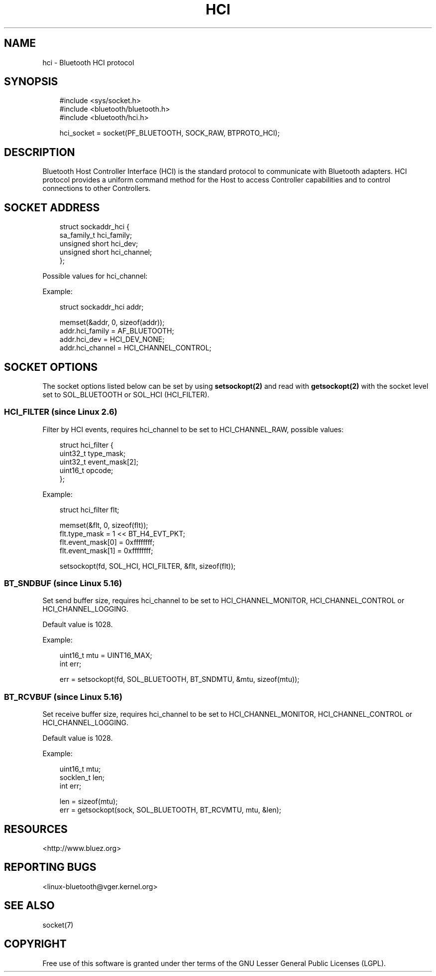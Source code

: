 '\" t
.\" Man page generated from reStructuredText.
.
.
.nr rst2man-indent-level 0
.
.de1 rstReportMargin
\\$1 \\n[an-margin]
level \\n[rst2man-indent-level]
level margin: \\n[rst2man-indent\\n[rst2man-indent-level]]
-
\\n[rst2man-indent0]
\\n[rst2man-indent1]
\\n[rst2man-indent2]
..
.de1 INDENT
.\" .rstReportMargin pre:
. RS \\$1
. nr rst2man-indent\\n[rst2man-indent-level] \\n[an-margin]
. nr rst2man-indent-level +1
.\" .rstReportMargin post:
..
.de UNINDENT
. RE
.\" indent \\n[an-margin]
.\" old: \\n[rst2man-indent\\n[rst2man-indent-level]]
.nr rst2man-indent-level -1
.\" new: \\n[rst2man-indent\\n[rst2man-indent-level]]
.in \\n[rst2man-indent\\n[rst2man-indent-level]]u
..
.TH "HCI" "7" "October 2024" "BlueZ" "Linux System Administration"
.SH NAME
hci \- Bluetooth HCI protocol
.SH SYNOPSIS
.INDENT 0.0
.INDENT 3.5
.sp
.EX
#include <sys/socket.h>
#include <bluetooth/bluetooth.h>
#include <bluetooth/hci.h>

hci_socket = socket(PF_BLUETOOTH, SOCK_RAW, BTPROTO_HCI);
.EE
.UNINDENT
.UNINDENT
.SH DESCRIPTION
.sp
Bluetooth Host Controller Interface (HCI) is the standard protocol to
communicate with Bluetooth adapters. HCI protocol provides a uniform command
method for the Host to access Controller capabilities and to control connections
to other Controllers.
.SH SOCKET ADDRESS
.INDENT 0.0
.INDENT 3.5
.sp
.EX
struct sockaddr_hci {
    sa_family_t    hci_family;
    unsigned short hci_dev;
    unsigned short hci_channel;
};
.EE
.UNINDENT
.UNINDENT
.sp
Possible values for hci_channel:
.TS
box center;
l|l|l.
T{
Define
T}	T{
Value
T}	T{
Description
T}
_
T{
\fBHCI_CHANNEL_RAW\fP
T}	T{
0x00
T}	T{
Raw channel \- Used for raw HCI communication
T}
_
T{
\fBHCI_CHANNEL_USER\fP
T}	T{
0x01
T}	T{
User channel \- Used for userspace HCI communication (disables kernel processing)
T}
_
T{
\fBHCI_CHANNEL_MONITOR\fP
T}	T{
0x02
T}	T{
Monitor channel \- Used for monitoring HCI traffic (btmon(1))
T}
_
T{
\fBHCI_CHANNEL_CONTROL\fP
T}	T{
0x03
T}	T{
Control channel \- Used to manage local adapters (bluetoothd(7))
T}
_
T{
\fBHCI_CHANNEL_LOGGING\fP
T}	T{
0x04
T}	T{
Logging channel \- Used to inject logging messages (bluetoothd(7))
T}
.TE
.sp
Example:
.INDENT 0.0
.INDENT 3.5
.sp
.EX
struct sockaddr_hci addr;

memset(&addr, 0, sizeof(addr));
addr.hci_family = AF_BLUETOOTH;
addr.hci_dev = HCI_DEV_NONE;
addr.hci_channel = HCI_CHANNEL_CONTROL;
.EE
.UNINDENT
.UNINDENT
.SH SOCKET OPTIONS
.sp
The socket options listed below can be set by using \fBsetsockopt(2)\fP and read
with \fBgetsockopt(2)\fP with the socket level set to SOL_BLUETOOTH or SOL_HCI
(HCI_FILTER).
.SS HCI_FILTER (since Linux 2.6)
.sp
Filter by HCI events, requires hci_channel to be set to HCI_CHANNEL_RAW,
possible values:
.INDENT 0.0
.INDENT 3.5
.sp
.EX
struct hci_filter {
    uint32_t type_mask;
    uint32_t event_mask[2];
    uint16_t opcode;
};
.EE
.UNINDENT
.UNINDENT
.sp
Example:
.INDENT 0.0
.INDENT 3.5
.sp
.EX
struct hci_filter flt;

memset(&flt, 0, sizeof(flt));
flt.type_mask = 1 << BT_H4_EVT_PKT;
flt.event_mask[0] = 0xffffffff;
flt.event_mask[1] = 0xffffffff;

setsockopt(fd, SOL_HCI, HCI_FILTER, &flt, sizeof(flt));
.EE
.UNINDENT
.UNINDENT
.SS BT_SNDBUF (since Linux 5.16)
.sp
Set send buffer size, requires hci_channel to be set to HCI_CHANNEL_MONITOR,
HCI_CHANNEL_CONTROL or HCI_CHANNEL_LOGGING.
.sp
Default value is 1028.
.sp
Example:
.INDENT 0.0
.INDENT 3.5
.sp
.EX
uint16_t mtu = UINT16_MAX;
int err;

err = setsockopt(fd, SOL_BLUETOOTH, BT_SNDMTU, &mtu, sizeof(mtu));
.EE
.UNINDENT
.UNINDENT
.SS BT_RCVBUF (since Linux 5.16)
.sp
Set receive buffer size, requires hci_channel to be set to HCI_CHANNEL_MONITOR,
HCI_CHANNEL_CONTROL or HCI_CHANNEL_LOGGING.
.sp
Default value is 1028.
.sp
Example:
.INDENT 0.0
.INDENT 3.5
.sp
.EX
uint16_t mtu;
socklen_t len;
int err;

len = sizeof(mtu);
err = getsockopt(sock, SOL_BLUETOOTH, BT_RCVMTU, mtu, &len);
.EE
.UNINDENT
.UNINDENT
.SH RESOURCES
.sp
 <http://www.bluez.org> 
.SH REPORTING BUGS
.sp
 <linux\-bluetooth@vger.kernel.org> 
.SH SEE ALSO
.sp
socket(7)
.SH COPYRIGHT
Free use of this software is granted under ther terms of the GNU
Lesser General Public Licenses (LGPL).
.\" Generated by docutils manpage writer.
.

